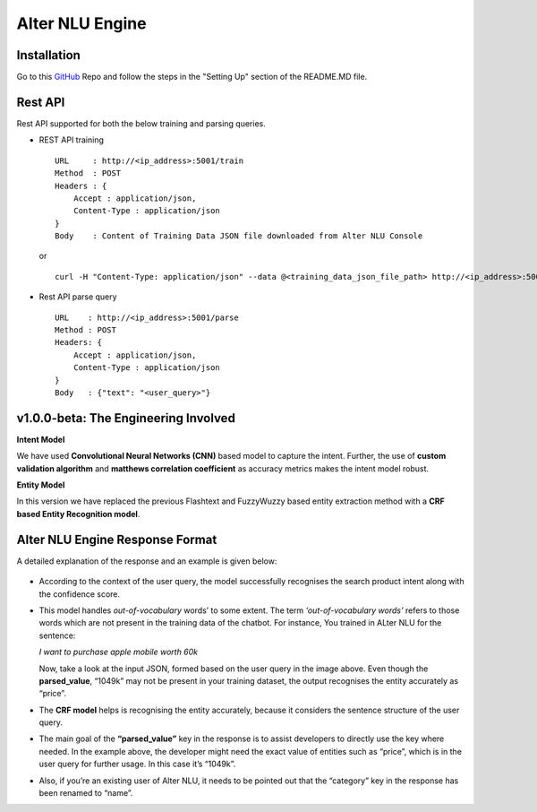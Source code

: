 
################
Alter NLU Engine
################

============
Installation
============
Go to this `GitHub <https://github.com/Kontikilabs/alter-nlu/tree/v1.0.0-beta>`_ Repo and follow the steps in the "Setting Up" section of the README.MD file.

========
Rest API 
========
Rest API supported for both the below training and parsing queries.

-	REST API training ::

		URL     : http://<ip_address>:5001/train
		Method  : POST
		Headers : {
		    Accept : application/json,
		    Content-Type : application/json
		}
		Body    : Content of Training Data JSON file downloaded from Alter NLU Console
	
	or ::

		curl -H "Content-Type: application/json" --data @<training_data_json_file_path> http://<ip_address>:5001/train

-	Rest API parse query ::
	
		URL    : http://<ip_address>:5001/parse
		Method : POST
		Headers: {
		    Accept : application/json,
		    Content-Type : application/json
		}
		Body   : {"text": "<user_query>"}

=====================================
v1.0.0-beta: The Engineering Involved
=====================================

**Intent Model**

We have used **Convolutional Neural Networks (CNN)** based model to capture the intent. Further, the use of **custom validation algorithm** and **matthews correlation coefficient** as accuracy metrics makes the intent model robust.

**Entity Model**

In this version we have replaced the previous Flashtext and FuzzyWuzzy based entity extraction method with a **CRF based Entity Recognition model**.

================================
Alter NLU Engine Response Format
================================

A detailed explanation of the response and an example is given below:

	.. image:: https://s3-ap-southeast-1.amazonaws.com/kontikilabs.com/alter-nlu-readthedocs/example-two.png   

-	According to the context of the user query, the model successfully recognises the search product intent along with the confidence score.

-	This model handles *out-of-vocabulary* words’ to some extent. 
	The term *‘out-of-vocabulary words’* refers to those words which are not present in the training data of the chatbot.
	For instance, 
	You trained in ALter NLU for the sentence: 
	
	*I want to purchase apple mobile worth 60k*
	
	Now, take a look at the input JSON, formed based on the user query in the image above. 
	Even though the **parsed_value**, “1049k” may not be present in your training dataset, the output recognises the entity accurately as “price”.

-	The **CRF model** helps is recognising the entity accurately, because it considers the sentence structure of the user query.

-	The main goal of the **“parsed_value”** key in the response is to assist developers to directly use the key where needed. 
	In the example above, the developer might need the exact value of entities such as “price”, which is in the user query for further usage. In this case it’s “1049k”.

-	Also, if you’re an existing user of Alter NLU, it needs to be pointed out that the “category” key in the response has been renamed to “name”.


